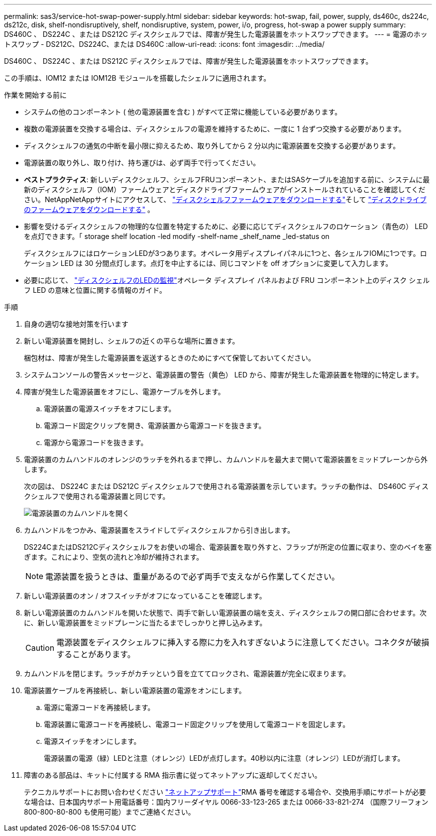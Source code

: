 ---
permalink: sas3/service-hot-swap-power-supply.html 
sidebar: sidebar 
keywords: hot-swap, fail, power, supply, ds460c, ds224c, ds212c, disk, shelf-nondisruptively, shelf, nondisruptive, system, power, i/o, progress, hot-swap a power supply 
summary: DS460C 、 DS224C 、または DS212C ディスクシェルフでは、障害が発生した電源装置をホットスワップできます。 
---
= 電源のホットスワップ - DS212C、DS224C、または DS460C
:allow-uri-read: 
:icons: font
:imagesdir: ../media/


[role="lead"]
DS460C 、 DS224C 、または DS212C ディスクシェルフでは、障害が発生した電源装置をホットスワップできます。

この手順は、IOM12 または IOM12B モジュールを搭載したシェルフに適用されます。

.作業を開始する前に
* システムの他のコンポーネント ( 他の電源装置を含む ) がすべて正常に機能している必要があります。
* 複数の電源装置を交換する場合は、ディスクシェルフの電源を維持するために、一度に 1 台ずつ交換する必要があります。
* ディスクシェルフの通気の中断を最小限に抑えるため、取り外してから 2 分以内に電源装置を交換する必要があります。
* 電源装置の取り外し、取り付け、持ち運びは、必ず両手で行ってください。
* *ベストプラクティス*: 新しいディスクシェルフ、シェルフFRUコンポーネント、またはSASケーブルを追加する前に、システムに最新のディスクシェルフ（IOM）ファームウェアとディスクドライブファームウェアがインストールされていることを確認してください。NetAppNetAppサイトにアクセスして、  https://mysupport.netapp.com/site/downloads/firmware/disk-shelf-firmware["ディスクシェルフファームウェアをダウンロードする"]そして https://mysupport.netapp.com/site/downloads/firmware/disk-drive-firmware["ディスクドライブのファームウェアをダウンロードする"] 。
* 影響を受けるディスクシェルフの物理的な位置を特定するために、必要に応じてディスクシェルフのロケーション（青色の） LED を点灯できます。「 storage shelf location -led modify -shelf-name _shelf_name _led-status on
+
ディスクシェルフにはロケーションLEDが3つあります。オペレータ用ディスプレイパネルに1つと、各シェルフIOMに1つです。ロケーション LED は 30 分間点灯します。点灯を中止するには、同じコマンドを off オプションに変更して入力します。

* 必要に応じて、 link:/sas3/service-monitor-leds.html#operator-display-panel-leds["ディスクシェルフのLEDの監視"]オペレータ ディスプレイ パネルおよび FRU コンポーネント上のディスク シェルフ LED の意味と位置に関する情報のガイド。


.手順
. 自身の適切な接地対策を行います
. 新しい電源装置を開封し、シェルフの近くの平らな場所に置きます。
+
梱包材は、障害が発生した電源装置を返送するときのためにすべて保管しておいてください。

. システムコンソールの警告メッセージと、電源装置の警告（黄色） LED から、障害が発生した電源装置を物理的に特定します。
. 障害が発生した電源装置をオフにし、電源ケーブルを外します。
+
.. 電源装置の電源スイッチをオフにします。
.. 電源コード固定クリップを開き、電源装置から電源コードを抜きます。
.. 電源から電源コードを抜きます。


. 電源装置のカムハンドルのオレンジのラッチを外れるまで押し、カムハンドルを最大まで開いて電源装置をミッドプレーンから外します。
+
次の図は、 DS224C または DS212C ディスクシェルフで使用される電源装置を示しています。ラッチの動作は、 DS460C ディスクシェルフで使用される電源装置と同じです。

+
image::../media/drw_2600_psu.gif[電源装置のカムハンドルを開く]

. カムハンドルをつかみ、電源装置をスライドしてディスクシェルフから引き出します。
+
DS224CまたはDS212Cディスクシェルフをお使いの場合、電源装置を取り外すと、フラップが所定の位置に収まり、空のベイを塞ぎます。これにより、空気の流れと冷却が維持されます。

+

NOTE: 電源装置を扱うときは、重量があるので必ず両手で支えながら作業してください。

. 新しい電源装置のオン / オフスイッチがオフになっていることを確認します。
. 新しい電源装置のカムハンドルを開いた状態で、両手で新しい電源装置の端を支え、ディスクシェルフの開口部に合わせます。次に、新しい電源装置をミッドプレーンに当たるまでしっかりと押し込みます。
+

CAUTION: 電源装置をディスクシェルフに挿入する際に力を入れすぎないように注意してください。コネクタが破損することがあります。

. カムハンドルを閉じます。ラッチがカチッという音を立ててロックされ、電源装置が完全に収まります。
. 電源装置ケーブルを再接続し、新しい電源装置の電源をオンにします。
+
.. 電源に電源コードを再接続します。
.. 電源装置に電源コードを再接続し、電源コード固定クリップを使用して電源コードを固定します。
.. 電源スイッチをオンにします。
+
電源装置の電源（緑）LEDと注意（オレンジ）LEDが点灯します。40秒以内に注意（オレンジ）LEDが消灯します。



. 障害のある部品は、キットに付属する RMA 指示書に従ってネットアップに返却してください。
+
テクニカルサポートにお問い合わせください https://mysupport.netapp.com/site/global/dashboard["ネットアップサポート"]RMA 番号を確認する場合や、交換用手順にサポートが必要な場合は、日本国内サポート用電話番号：国内フリーダイヤル 0066-33-123-265 または 0066-33-821-274 （国際フリーフォン 800-800-80-800 も使用可能）までご連絡ください。


